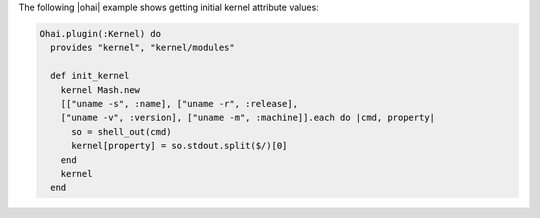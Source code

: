 .. The contents of this file are included in multiple topics.
.. This file should not be changed in a way that hinders its ability to appear in multiple documentation sets.


The following |ohai| example shows getting initial kernel attribute values:

.. code-block:: ruby

   Ohai.plugin(:Kernel) do
     provides "kernel", "kernel/modules"
   
     def init_kernel
       kernel Mash.new
       [["uname -s", :name], ["uname -r", :release],
       ["uname -v", :version], ["uname -m", :machine]].each do |cmd, property|
         so = shell_out(cmd)
         kernel[property] = so.stdout.split($/)[0]
       end
       kernel
     end


